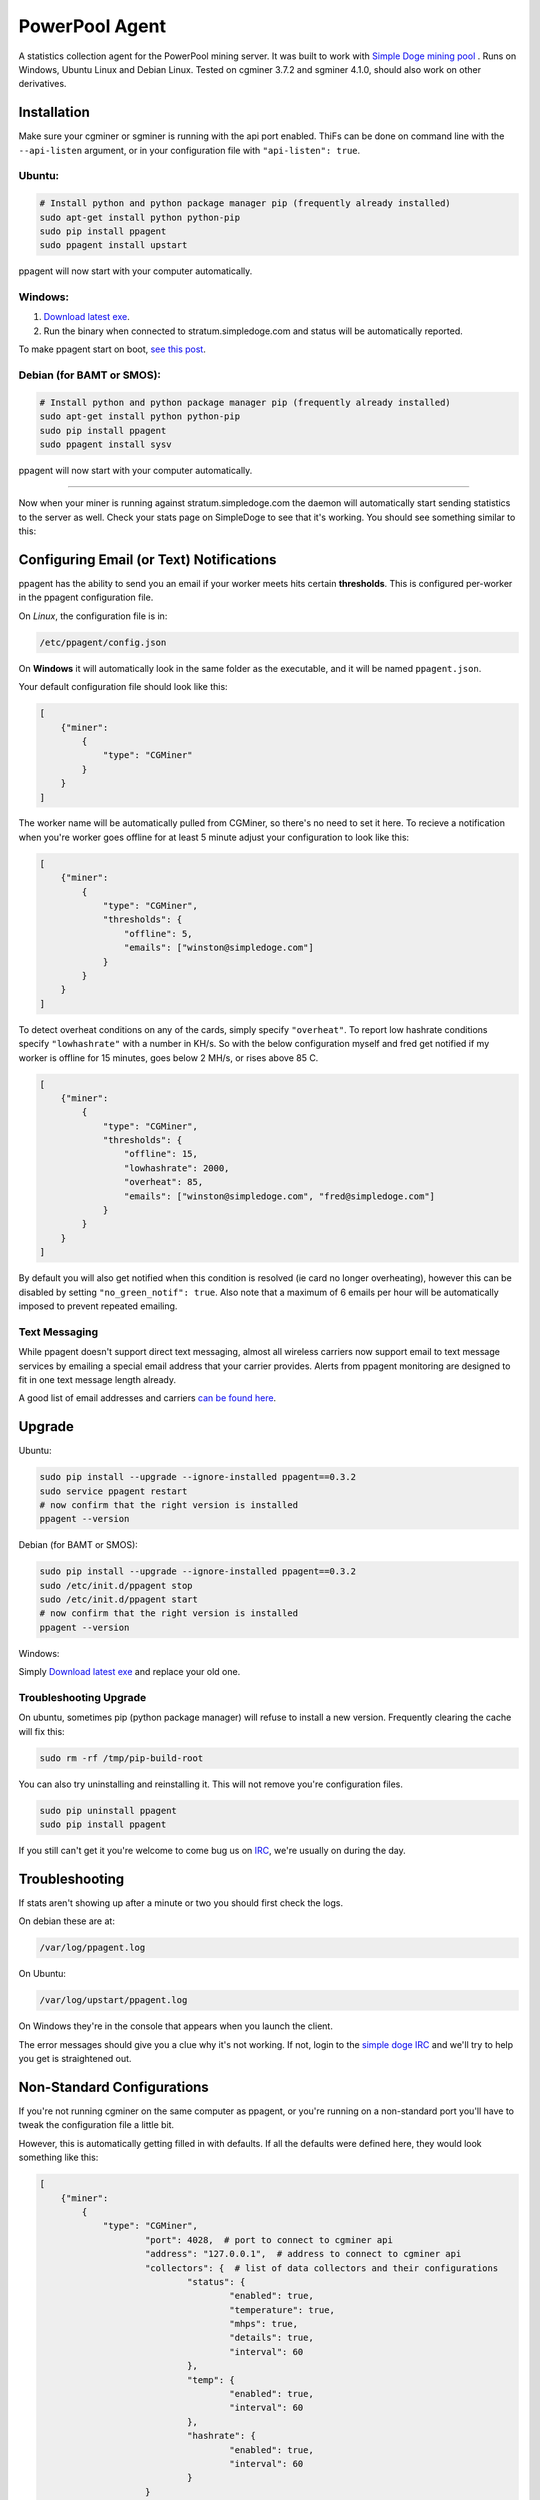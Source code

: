 PowerPool Agent
===============
A statistics collection agent for the PowerPool mining server. It was built to
work with `Simple Doge mining pool <http://simpledoge.com>`_ . Runs on Windows,
Ubuntu Linux and Debian Linux. Tested on cgminer 3.7.2 and sgminer 4.1.0,
should also work on other derivatives.

Installation
^^^^^^^^^^^^
Make sure your cgminer or sgminer is running with the api port enabled. ThiFs
can be done on command line with the ``--api-listen`` argument, or in your
configuration file with ``"api-listen": true``.

Ubuntu:
**************************
.. code-block:: bash

    # Install python and python package manager pip (frequently already installed)
    sudo apt-get install python python-pip
    sudo pip install ppagent
    sudo ppagent install upstart
ppagent will now start with your computer automatically.

Windows:
**************************
#. `Download latest exe <https://github.com/icook/ppagent/releases/download/v0.3.2/ppagent.exe>`_.
#. Run the binary when connected to stratum.simpledoge.com and status will be automatically reported.

To make ppagent start on boot, `see this post <http://superuser.com/questions/63326/enable-exe-to-run-at-startup>`_.
    
Debian (for BAMT or SMOS):
**************************
.. code-block:: bash

    # Install python and python package manager pip (frequently already installed)
    sudo apt-get install python python-pip
    sudo pip install ppagent
    sudo ppagent install sysv
ppagent will now start with your computer automatically.
    
======================================================================

Now when your miner is running against stratum.simpledoge.com the daemon will
automatically start sending statistics to the server as well. Check your stats
page on SimpleDoge to see that it's working. You should see something similar
to this:

.. image:: https://github.com/icook/ppagent/raw/master/doc/worker_stat.png
    :alt: Worker status display
    :width: 943
    :height: 234
    :align: center

Configuring Email (or Text) Notifications
^^^^^^^^^^^^^^^^^^^^^^^^^^^^^^^^^^^^^^^^^

ppagent has the ability to send you an email if your worker meets hits certain
**thresholds**. This is configured per-worker in the ppagent configuration file.

On *Linux*, the configuration file is in:

.. code-block:: bash

    /etc/ppagent/config.json
    
On **Windows** it will automatically look in the same folder as the executable, and it will be named ``ppagent.json``.

Your default configuration file should look like this:

.. code-block:: json

    [
        {"miner":
            {
                "type": "CGMiner"
            }
        }
    ]

The worker name will be automatically pulled from CGMiner, so there's no need
to set it here. To recieve a notification when you're worker goes offline for
at least 5 minute adjust your configuration to look like this:

.. code-block:: json

    [
        {"miner":
            {
                "type": "CGMiner",
                "thresholds": {
                    "offline": 5,
                    "emails": ["winston@simpledoge.com"]
                }
            }
        }
    ]


To detect overheat conditions on any of the cards, simply specify
``"overheat"``. To report low hashrate conditions specify ``"lowhashrate"``
with a number in KH/s. So with the below configuration myself and fred get
notified if my worker is offline for 15 minutes, goes below 2 MH/s, or rises
above 85 C.

.. code-block:: json

    [
        {"miner":
            {
                "type": "CGMiner",
                "thresholds": {
                    "offline": 15,
                    "lowhashrate": 2000,
                    "overheat": 85,
                    "emails": ["winston@simpledoge.com", "fred@simpledoge.com"]
                }
            }
        }
    ]

By default you will also get notified when this condition is resolved (ie card
no longer overheating), however this can be disabled by setting
``"no_green_notif": true``. Also note that a maximum of 6 emails per hour will
be automatically imposed to prevent repeated emailing.


Text Messaging
***************************

While ppagent doesn't support direct text messaging, almost all wireless
carriers now support email to text message services by emailing a special email
address that your carrier provides. Alerts from ppagent monitoring are designed
to fit in one text message length already.

A good list of email addresses and carriers `can be found here <http://www.emailtextmessages.com>`_.


Upgrade
^^^^^^^^^^^^

Ubuntu:

.. code-block:: bash

    sudo pip install --upgrade --ignore-installed ppagent==0.3.2
    sudo service ppagent restart
    # now confirm that the right version is installed
    ppagent --version
    
Debian (for BAMT or SMOS):

.. code-block:: bash

    sudo pip install --upgrade --ignore-installed ppagent==0.3.2
    sudo /etc/init.d/ppagent stop
    sudo /etc/init.d/ppagent start
    # now confirm that the right version is installed
    ppagent --version

Windows:

Simply `Download latest exe <https://github.com/icook/ppagent/releases/download/v0.3.2/ppagent.exe>`_ and replace your old one.

Troubleshooting Upgrade
***************************

On ubuntu, sometimes pip (python package manager) will refuse to install a new
version. Frequently clearing the cache will fix this:

.. code-block:: bash

    sudo rm -rf /tmp/pip-build-root
    
You can also try uninstalling and reinstalling it. This will not
remove you're configuration files.

.. code-block:: bash

    sudo pip uninstall ppagent
    sudo pip install ppagent

If you still can't get it you're welcome to come bug us on `IRC
<https://kiwiirc.com/client/irc.freenode.net/#simpledoge>`_, we're usually on
during the day.
    
Troubleshooting
^^^^^^^^^^^^^^^
If stats aren't showing up after a minute or two you should first check the logs.

On debian these are at:

.. code-block:: bash

    /var/log/ppagent.log
    
On Ubuntu:

.. code-block:: bash

    /var/log/upstart/ppagent.log

On Windows they're in the console that appears when you launch the client.
    
The error messages should give you a clue why it's not working.
If not, login to the `simple doge IRC <https://kiwiirc.com/client/irc.freenode.net/#simpledoge>`_
and we'll try to help you get is straightened out.

Non-Standard Configurations
^^^^^^^^^^^^^^^^^^^^^^^^^^^

If you're not running cgminer on the same computer as ppagent, or you're running on a non-standard port you'll have to tweak the configuration file a little bit.

However, this is automatically getting filled in with defaults. If all the defaults were defined here, they would look something like this:

.. code-block:: json

    [
        {"miner":
            {
                "type": "CGMiner",
                        "port": 4028,  # port to connect to cgminer api
                        "address": "127.0.0.1",  # address to connect to cgminer api
                        "collectors": {  # list of data collectors and their configurations
                                "status": {
                                        "enabled": true,
                                        "temperature": true,
                                        "mhps": true,
                                        "details": true,
                                        "interval": 60
                                },
                                "temp": {
                                        "enabled": true,
                                        "interval": 60
                                },
                                "hashrate": {
                                        "enabled": true,
                                        "interval": 60
                                }
                        }
                }
        }
    ]

For example, if you wanted to change the port your cgminer was running on, you would enter something like this:

.. code:: json

    [
        {"miner":
            {
                "type": "CGMiner",
                "port": 4029  # this is not the default!
            }
        }
    ]

Or if you wanted to report the status of two different cgminer instances

.. code:: json

    [
        {"miner":
            {
                "type": "CGMiner",
                "port": 4028  # first one is running on the default port
            }
        },
        {"miner":
            {
                "type": "CGMiner",
                "port": 4029  # second one is running on a non-standard port
            }
        }
    ]

Both miners will be assumed to be running locally, but that too can be overriden by specifying a non-default ``"address"`` value.
